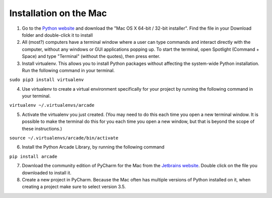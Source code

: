 Installation on the Mac
=======================

1. Go to the `Python website 
   <https://www.python.org/downloads/release/python-351/>`_ and download the
   "Mac OS X 64-bit / 32-bit installer".  Find the file in your Download folder
   and double-click it to install

2. All (most?) computers have a terminal window where a user can type commands 
   and interact directly with the computer, without any windows or GUI 
   applications popping up.  To start the terminal, open Spotlight 
   (Command + Space) and type "Terminal" (without the quotes), then press 
   enter.

3. Install virtualenv.  This allows you to install Python packages without
   affecting the system-wide Python installation.  Run the following command
   in your terminal.

``sudo pip3 install virtualenv``

4. Use virtualenv to create a virtual environment specifically for your project
   by running the following command in your terminal.

``virtualenv ~/.virtualenvs/arcade``

5. Activate the virtualenv you just created.  (You may need to do this each
   time you open a new terminal window.  It is possible to make the terminal do
   this for you each time you open a new window, but that is beyond the scope
   of these instructions.)

``source ~/.virtualenvs/arcade/bin/activate``

6. Install the Python Arcade Library, by running the following command

``pip install arcade``

7. Download the community edition of PyCharm for the Mac from the `Jetbrains
   website <https://www.jetbrains.com/pycharm/download/>`_. Double click on the
   file you downloaded to install it.

8. Create a new project in PyCharm. Because the Mac often has multiple versions
   of Python installed on it, when creating a project make sure to select 
   version 3.5.

.. image:: images/pycharm_mac_select_python.png
